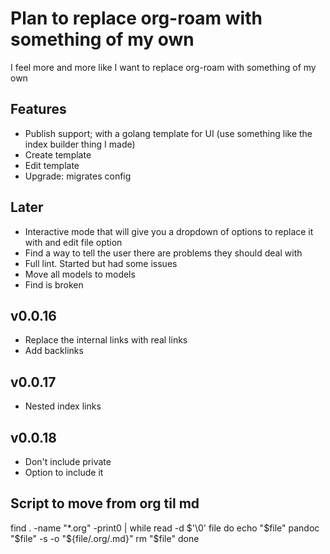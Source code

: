 * Plan to replace org-roam with something of my own
I feel more and more like I want to replace org-roam with something of my own

** Features
- Publish support; with a golang template for UI (use something like the index builder thing I made)
- Create template
- Edit template
- Upgrade: migrates config

** Later
- Interactive mode that will give you a dropdown of options to replace it with and edit file option
- Find a way to tell the user there are problems they should deal with
- Full lint. Started but had some issues
- Move all models to models
- Find is broken

** v0.0.16
- Replace the internal links with real links
- Add backlinks

** v0.0.17
- Nested index links

** v0.0.18
- Don't include private
- Option to include it



** Script to move from org til md
find . -name "*.org" -print0 | while read -d $'\0' file
do
    echo "$file"
    pandoc "$file" -s -o "${file/.org/.md}"
    rm "$file"
done
